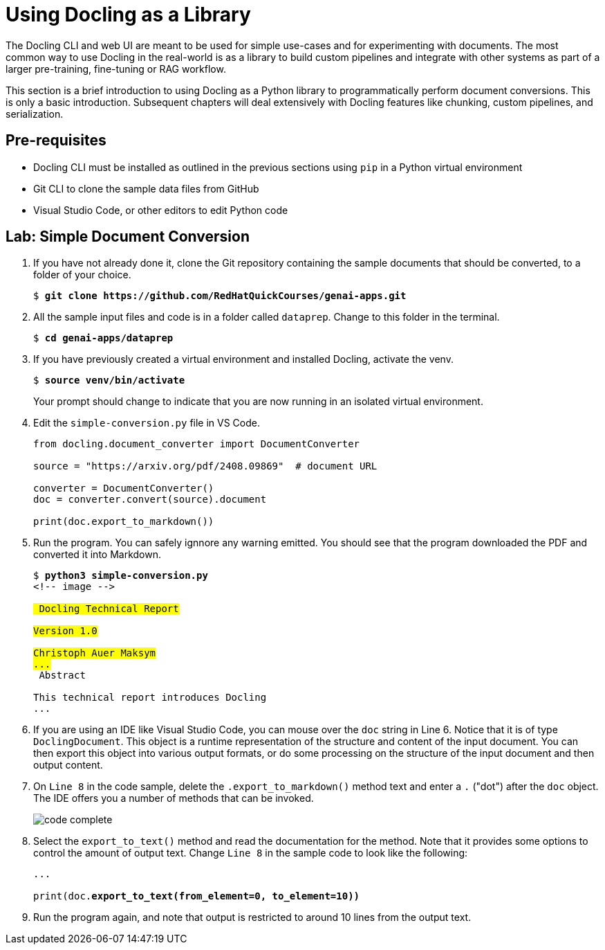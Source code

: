 # Using Docling as a Library
:navtitle: Docling Library

The Docling CLI and web UI are meant to be used for simple use-cases and for experimenting with documents. The most common way to use Docling in the real-world is as a library to build custom pipelines and integrate with other systems as part of a larger pre-training, fine-tuning or RAG workflow.

This section is a brief introduction to using Docling as a Python library to programmatically perform document conversions. This is only a basic introduction. Subsequent chapters will deal extensively with Docling features like chunking, custom pipelines, and serialization.

## Pre-requisites

* Docling CLI must be installed as outlined in the previous sections using `pip` in a Python virtual environment
* Git CLI to clone the sample data files from GitHub
* Visual Studio Code, or other editors to edit Python code

## Lab: Simple Document Conversion

. If you have not already done it, clone the Git repository containing the sample documents that should be converted, to a folder of your choice.
+
[source,subs="verbatim,quotes"]
--
$ *git clone https://github.com/RedHatQuickCourses/genai-apps.git*
--

. All the sample input files and code is in a folder called `dataprep`. Change to this folder in the terminal.
+
[source,subs="verbatim,quotes"]
--
$ *cd genai-apps/dataprep*
--

. If you have previously created a virtual environment and installed Docling, activate the venv.
+
[source,subs="verbatim,quotes"]
--
$ *source venv/bin/activate*
--
+
Your prompt should change to indicate that you are now running in an isolated virtual environment.

. Edit the `simple-conversion.py` file in VS Code.
+
```python
from docling.document_converter import DocumentConverter

source = "https://arxiv.org/pdf/2408.09869"  # document URL

converter = DocumentConverter()
doc = converter.convert(source).document

print(doc.export_to_markdown())
```

. Run the program. You can safely ignnore any warning emitted. You should see that the program downloaded the PDF and converted it into Markdown.
+
[source,subs="verbatim,quotes"]
--
$ *python3 simple-conversion.py*
<!-- image -->

## Docling Technical Report

Version 1.0

Christoph Auer Maksym
...
## Abstract

This technical report introduces Docling
...
--

. If you are using an IDE like Visual Studio Code, you can mouse over the `doc` string in Line 6. Notice that it is of type `DoclingDocument`. This object is a runtime representation of the structure and content of the input document. You can then export this object into various output formats, or do some processing on the structure of the input document and then output content.

. On `Line 8` in the code sample, delete the `.export_to_markdown()` method text and enter a `.` ("dot") after the `doc` object. The IDE offers you a number of methods that can be invoked.
+
image:code-complete.png[title=DoclingDocument object methods]

. Select the `export_to_text()` method and read the documentation for the method. Note that it provides some options to control the amount of output text. Change `Line 8` in the sample code to look like the following:
+
[source,python,subs="verbatim,quotes"]
--
...

print(doc.*export_to_text(from_element=0, to_element=10))*
--

. Run the program again, and note that output is restricted to around 10 lines from the output text.